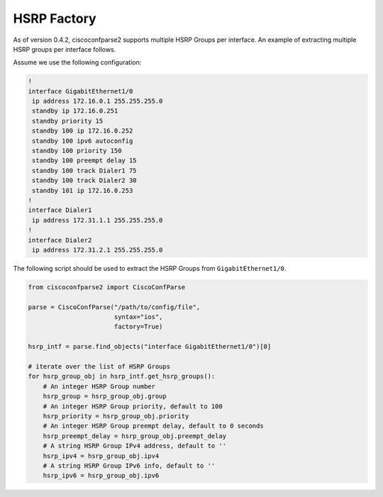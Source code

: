.. _factory_hsrp:


============
HSRP Factory
============

As of version 0.4.2, ciscoconfparse2 supports multiple HSRP Groups per interface.  An example of extracting multiple HSRP groups per interface follows.

Assume we use the following configuration:

.. code-block:: text

   !
   interface GigabitEthernet1/0
    ip address 172.16.0.1 255.255.255.0
    standby ip 172.16.0.251
    standby priority 15
    standby 100 ip 172.16.0.252
    standby 100 ipv6 autoconfig
    standby 100 priority 150
    standby 100 preempt delay 15
    standby 100 track Dialer1 75
    standby 100 track Dialer2 30
    standby 101 ip 172.16.0.253
   !
   interface Dialer1
    ip address 172.31.1.1 255.255.255.0
   !
   interface Dialer2
    ip address 172.31.2.1 255.255.255.0

The following script should be used to extract the HSRP Groups from ``GigabitEthernet1/0``.

.. code-block:: python

   from ciscoconfparse2 import CiscoConfParse

   parse = CiscoConfParse("/path/to/config/file",
                          syntax="ios",
                          factory=True)

   hsrp_intf = parse.find_objects("interface GigabitEthernet1/0")[0]

   # iterate over the list of HSRP Groups
   for hsrp_group_obj in hsrp_intf.get_hsrp_groups():
       # An integer HSRP Group number
       hsrp_group = hsrp_group_obj.group
       # An integer HSRP Group priority, default to 100
       hsrp_priority = hsrp_group_obj.priority
       # An integer HSRP Group preempt delay, default to 0 seconds
       hsrp_preempt_delay = hsrp_group_obj.preempt_delay
       # A string HSRP Group IPv4 address, default to ''
       hsrp_ipv4 = hsrp_group_obj.ipv4
       # A string HSRP Group IPv6 info, default to ''
       hsrp_ipv6 = hsrp_group_obj.ipv6
   
